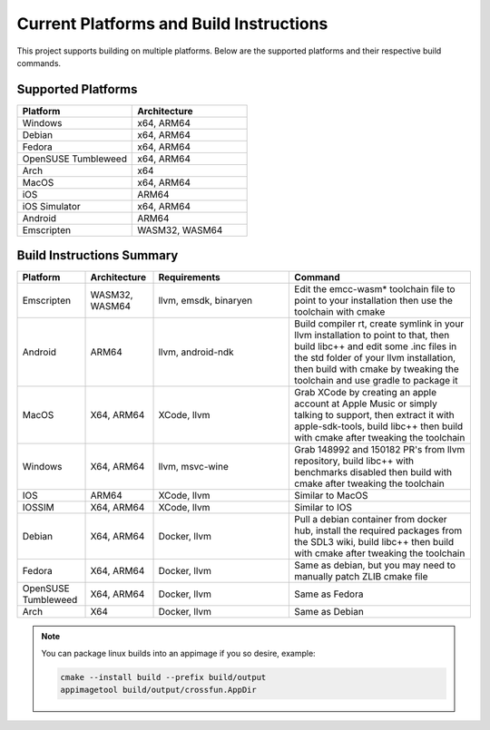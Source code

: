 ##########################################
 Current Platforms and Build Instructions
##########################################

This project supports building on multiple platforms. Below are the
supported platforms and their respective build commands.

*********************
 Supported Platforms
*********************

.. csv-table::
   :header: "Platform", "Architecture"
   :widths: 20, 20

   "Windows", "x64, ARM64"
   "Debian", "x64, ARM64"
   "Fedora", "x64, ARM64"
   "OpenSUSE Tumbleweed", "x64, ARM64"
   "Arch", "x64"
   "MacOS", "x64, ARM64"
   "iOS", "ARM64"
   "iOS Simulator", "x64, ARM64"
   "Android", "ARM64"
   "Emscripten", "WASM32, WASM64"

****************************
 Build Instructions Summary
****************************

.. csv-table::
   :header: "Platform", "Architecture", "Requirements", "Command"
   :widths: 15, 15, 30, 40

   "Emscripten", "WASM32, WASM64", "llvm, emsdk, binaryen", "Edit the emcc-wasm* toolchain file to point to your installation then use the toolchain with cmake"
   "Android", "ARM64", "llvm, android-ndk", "Build compiler rt, create symlink in your llvm installation to point to that, then build libc++ and edit some .inc files in the std folder of your llvm installation, then build with cmake by tweaking the toolchain and use gradle to package it"
   "MacOS", "X64, ARM64", "XCode, llvm", "Grab XCode by creating an apple account at Apple Music or simply talking to support, then extract it with apple-sdk-tools, build libc++ then build with cmake after tweaking the toolchain"
   "Windows", "X64, ARM64", "llvm, msvc-wine", "Grab 148992 and 150182 PR's from llvm repository, build libc++ with benchmarks disabled then build with cmake after tweaking the toolchain"
   "IOS", "ARM64", "XCode, llvm", "Similar to MacOS"
   "IOSSIM", "X64, ARM64", "XCode, llvm", "Similar to IOS"
   "Debian", "X64, ARM64", "Docker, llvm", "Pull a debian container from docker hub, install the required packages from the SDL3 wiki, build libc++ then build with cmake after tweaking the toolchain"
   "Fedora", "X64, ARM64", "Docker, llvm", "Same as debian, but you may need to manually patch ZLIB cmake file"
   "OpenSUSE Tumbleweed", "X64, ARM64", "Docker, llvm", "Same as Fedora"
   "Arch", "X64", "Docker, llvm", "Same as Debian"


.. note:: You can package linux builds into an appimage if you so desire, example:

  .. code:: console

      cmake --install build --prefix build/output
      appimagetool build/output/crossfun.AppDir
